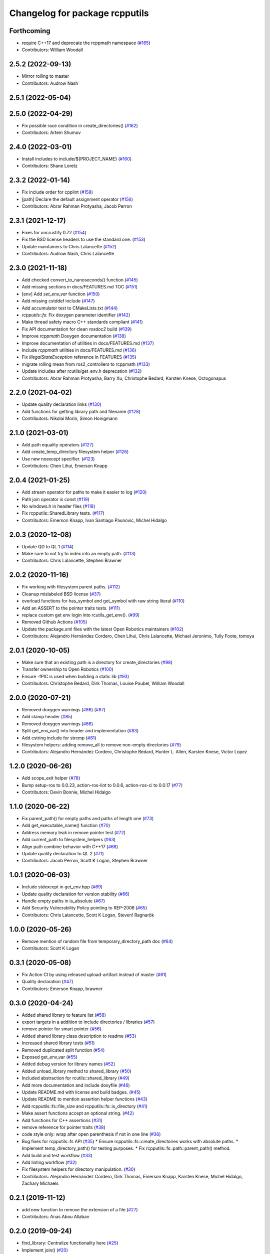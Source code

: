 ^^^^^^^^^^^^^^^^^^^^^^^^^^^^^^^
Changelog for package rcpputils
^^^^^^^^^^^^^^^^^^^^^^^^^^^^^^^

Forthcoming
-----------
* require C++17 and deprecate the rcppmath namespace (`#165 <https://github.com/ros2/rcpputils/issues/165>`_)
* Contributors: William Woodall

2.5.2 (2022-09-13)
------------------
* Mirror rolling to master
* Contributors: Audrow Nash

2.5.1 (2022-05-04)
------------------

2.5.0 (2022-04-29)
------------------
* Fix possible race condition in create_directories() (`#162 <https://github.com/ros2/rcpputils/issues/162>`_)
* Contributors: Artem Shumov

2.4.0 (2022-03-01)
------------------
* Install includes to include/${PROJECT_NAME} (`#160 <https://github.com/ros2/rcpputils/issues/160>`_)
* Contributors: Shane Loretz

2.3.2 (2022-01-14)
------------------
* Fix include order for cpplint (`#158 <https://github.com/ros2/rcpputils/issues/158>`_)
* [path] Declare the default assignment operator (`#156 <https://github.com/ros2/rcpputils/issues/156>`_)
* Contributors: Abrar Rahman Protyasha, Jacob Perron

2.3.1 (2021-12-17)
------------------
* Fixes for uncrustify 0.72 (`#154 <https://github.com/ros2/rcpputils/issues/154>`_)
* Fix the BSD license headers to use the standard one. (`#153 <https://github.com/ros2/rcpputils/issues/153>`_)
* Update maintainers to Chris Lalancette (`#152 <https://github.com/ros2/rcpputils/issues/152>`_)
* Contributors: Audrow Nash, Chris Lalancette

2.3.0 (2021-11-18)
------------------
* Add checked convert_to_nanoseconds() function (`#145 <https://github.com/ros2/rcpputils/issues/145>`_)
* Add missing sections in docs/FEATURES.md TOC (`#151 <https://github.com/ros2/rcpputils/issues/151>`_)
* [env] Add `set_env_var` function (`#150 <https://github.com/ros2/rcpputils/issues/150>`_)
* Add missing cstddef include (`#147 <https://github.com/ros2/rcpputils/issues/147>`_)
* Add accumulator test to CMakeLists.txt (`#144 <https://github.com/ros2/rcpputils/issues/144>`_)
* `rcpputils::fs`: Fix doxygen parameter identifier (`#142 <https://github.com/ros2/rcpputils/issues/142>`_)
* Make thread safety macro C++ standards compliant (`#141 <https://github.com/ros2/rcpputils/issues/141>`_)
* Fix API documentation for clean `rosdoc2` build (`#139 <https://github.com/ros2/rcpputils/issues/139>`_)
* Improve `rcppmath` Doxygen documentation (`#138 <https://github.com/ros2/rcpputils/issues/138>`_)
* Improve documentation of utilities in docs/FEATURES.md (`#137 <https://github.com/ros2/rcpputils/issues/137>`_)
* Include `rcppmath` utilities in docs/FEATURES.md (`#136 <https://github.com/ros2/rcpputils/issues/136>`_)
* Fix `IllegalStateException` reference in FEATURES (`#135 <https://github.com/ros2/rcpputils/issues/135>`_)
* migrate rolling mean from ros2_controllers to rcppmath (`#133 <https://github.com/ros2/rcpputils/issues/133>`_)
* Update includes after rcutils/get_env.h deprecation (`#132 <https://github.com/ros2/rcpputils/issues/132>`_)
* Contributors: Abrar Rahman Protyasha, Barry Xu, Christophe Bedard, Karsten Knese, Octogonapus

2.2.0 (2021-04-02)
------------------
* Update quality declaration links (`#130 <https://github.com/ros2/rcpputils/issues/130>`_)
* Add functions for getting library path and filename (`#128 <https://github.com/ros2/rcpputils/issues/128>`_)
* Contributors: Nikolai Morin, Simon Honigmann

2.1.0 (2021-03-01)
------------------
* Add path equality operators (`#127 <https://github.com/ros2/rcpputils/issues/127>`_)
* Add create_temp_directory filesystem helper (`#126 <https://github.com/ros2/rcpputils/issues/126>`_)
* Use new noexcept specifier. (`#123 <https://github.com/ros2/rcpputils/issues/123>`_)
* Contributors: Chen Lihui, Emerson Knapp

2.0.4 (2021-01-25)
------------------
* Add stream operator for paths to make it easier to log (`#120 <https://github.com/ros2/rcpputils/issues/120>`_)
* Path join operator is const (`#119 <https://github.com/ros2/rcpputils/issues/119>`_)
* No windows.h in header files (`#118 <https://github.com/ros2/rcpputils/issues/118>`_)
* Fix rcpputils::SharedLibrary tests. (`#117 <https://github.com/ros2/rcpputils/issues/117>`_)
* Contributors: Emerson Knapp, Ivan Santiago Paunovic, Michel Hidalgo

2.0.3 (2020-12-08)
------------------
* Update QD to QL 1 (`#114 <https://github.com/ros2/rcpputils/issues/114>`_)
* Make sure to not try to index into an empty path. (`#113 <https://github.com/ros2/rcpputils/issues/113>`_)
* Contributors: Chris Lalancette, Stephen Brawner

2.0.2 (2020-11-16)
------------------
* Fix working with filesystem parent paths. (`#112 <https://github.com/ros2/rcpputils/issues/112>`_)
* Cleanup mislabeled BSD license (`#37 <https://github.com/ros2/rcpputils/issues/37>`_)
* overload functions for has_symbol and get_symbol with raw string literal (`#110 <https://github.com/ros2/rcpputils/issues/110>`_)
* Add an ASSERT to the pointer traits tests. (`#111 <https://github.com/ros2/rcpputils/issues/111>`_)
* replace custom get env login into rcutils_get_env(). (`#99 <https://github.com/ros2/rcpputils/issues/99>`_)
* Removed Github Actions (`#105 <https://github.com/ros2/rcpputils/issues/105>`_)
* Update the package.xml files with the latest Open Robotics maintainers (`#102 <https://github.com/ros2/rcpputils/issues/102>`_)
* Contributors: Alejandro Hernández Cordero, Chen Lihui, Chris Lalancette, Michael Jeronimo, Tully Foote, tomoya

2.0.1 (2020-10-05)
------------------
* Make sure that an existing path is a directory for create_directories (`#98 <https://github.com/ros2/rcpputils/issues/98>`_)
* Transfer ownership to Open Robotics (`#100 <https://github.com/ros2/rcpputils/issues/100>`_)
* Ensure -fPIC is used when building a static lib (`#93 <https://github.com/ros2/rcpputils/issues/93>`_)
* Contributors: Christophe Bedard, Dirk Thomas, Louise Poubel, William Woodall

2.0.0 (2020-07-21)
------------------
* Removed doxygen warnings (`#86 <https://github.com/ros2/rcpputils/issues/86>`_) (`#87 <https://github.com/ros2/rcpputils/issues/87>`_)
* Add clamp header (`#85 <https://github.com/ros2/rcpputils/issues/85>`_)
* Removed doxygen warnings (`#86 <https://github.com/ros2/rcpputils/issues/86>`_)
* Split get_env_var() into header and implementation (`#83 <https://github.com/ros2/rcpputils/issues/83>`_)
* Add cstring include for strcmp (`#81 <https://github.com/ros2/rcpputils/issues/81>`_)
* filesystem helpers: adding remove_all to remove non-empty directories (`#79 <https://github.com/ros2/rcpputils/issues/79>`_)
* Contributors: Alejandro Hernández Cordero, Christophe Bedard, Hunter L. Allen, Karsten Knese, Victor Lopez

1.2.0 (2020-06-26)
------------------
* Add scope_exit helper (`#78 <https://github.com/ros2/rcpputils/issues/78>`_)
* Bump setup-ros to 0.0.23, action-ros-lint to 0.0.6, action-ros-ci to 0.0.17 (`#77 <https://github.com/ros2/rcpputils/issues/77>`_)
* Contributors: Devin Bonnie, Michel Hidalgo

1.1.0 (2020-06-22)
------------------
* Fix parent_path() for empty paths and paths of length one (`#73 <https://github.com/ros2/rcpputils/issues/73>`_)
* Add get_executable_name() function (`#70 <https://github.com/ros2/rcpputils/issues/70>`_)
* Address memory leak in remove pointer test (`#72 <https://github.com/ros2/rcpputils/issues/72>`_)
* Add current_path to filesystem_helpers (`#63 <https://github.com/ros2/rcpputils/issues/63>`_)
* Align path combine behavior with C++17 (`#68 <https://github.com/ros2/rcpputils/issues/68>`_)
* Update quality declaration to QL 2 (`#71 <https://github.com/ros2/rcpputils/issues/71>`_)
* Contributors: Jacob Perron, Scott K Logan, Stephen Brawner

1.0.1 (2020-06-03)
------------------
* Include stdexcept in get_env.hpp (`#69 <https://github.com/ros2/rcpputils/issues/69>`_)
* Update quality declaration for version stability (`#66 <https://github.com/ros2/rcpputils/issues/66>`_)
* Handle empty paths in is_absolute (`#67 <https://github.com/ros2/rcpputils/issues/67>`_)
* Add Security Vulnerability Policy pointing to REP-2006 (`#65 <https://github.com/ros2/rcpputils/issues/65>`_)
* Contributors: Chris Lalancette, Scott K Logan, Steven! Ragnarök

1.0.0 (2020-05-26)
------------------
* Remove mention of random file from temporary_directory_path doc (`#64 <https://github.com/ros2/rcpputils/issues/64>`_)
* Contributors: Scott K Logan

0.3.1 (2020-05-08)
------------------
* Fix Action CI by using released upload-artifact instead of master (`#61 <https://github.com/ros2/rcpputils/issues/61>`_)
* Quality declaration (`#47 <https://github.com/ros2/rcpputils/issues/47>`_)
* Contributors: Emerson Knapp, brawner

0.3.0 (2020-04-24)
------------------
* Added shared library to feature list (`#58 <https://github.com/ros2/rcpputils/issues/58>`_)
* export targets in a addition to include directories / libraries (`#57 <https://github.com/ros2/rcpputils/issues/57>`_)
* remove pointer for smart pointer (`#56 <https://github.com/ros2/rcpputils/issues/56>`_)
* Added shared library class description to readme (`#53 <https://github.com/ros2/rcpputils/issues/53>`_)
* Increased shared library tests (`#51 <https://github.com/ros2/rcpputils/issues/51>`_)
* Removed duplicated split function (`#54 <https://github.com/ros2/rcpputils/issues/54>`_)
* Exposed get_env_var (`#55 <https://github.com/ros2/rcpputils/issues/55>`_)
* Added debug version for library names (`#52 <https://github.com/ros2/rcpputils/issues/52>`_)
* Added unload_library method to shared_library (`#50 <https://github.com/ros2/rcpputils/issues/50>`_)
* Included abstraction for rcutils::shared_library (`#49 <https://github.com/ros2/rcpputils/issues/49>`_)
* Add more documentation and include doxyfile (`#46 <https://github.com/ros2/rcpputils/issues/46>`_)
* Update README.md with license and build badges. (`#45 <https://github.com/ros2/rcpputils/issues/45>`_)
* Update README to mention assertion helper functions (`#43 <https://github.com/ros2/rcpputils/issues/43>`_)
* Add rcpputils::fs::file_size and rcpputils::fs::is_directory (`#41 <https://github.com/ros2/rcpputils/issues/41>`_)
* Make assert functions accept an optional string. (`#42 <https://github.com/ros2/rcpputils/issues/42>`_)
* Add functions for C++ assertions (`#31 <https://github.com/ros2/rcpputils/issues/31>`_)
* remove reference for pointer traits (`#38 <https://github.com/ros2/rcpputils/issues/38>`_)
* code style only: wrap after open parenthesis if not in one line (`#36 <https://github.com/ros2/rcpputils/issues/36>`_)
* Bug fixes for rcpputils::fs API (`#35 <https://github.com/ros2/rcpputils/issues/35>`_)
  * Ensure rcpputils::fs::create_directories works with absolute paths.
  * Implement temp_directory_path() for testing purposes.
  * Fix rcpputils::fs::path::parent_path() method.
* Add build and test workflow (`#33 <https://github.com/ros2/rcpputils/issues/33>`_)
* Add linting workflow (`#32 <https://github.com/ros2/rcpputils/issues/32>`_)
* Fix filesystem helpers for directory manipulation. (`#30 <https://github.com/ros2/rcpputils/issues/30>`_)
* Contributors: Alejandro Hernández Cordero, Dirk Thomas, Emerson Knapp, Karsten Knese, Michel Hidalgo, Zachary Michaels

0.2.1 (2019-11-12)
------------------
* add new function to remove the extension of a file (`#27 <https://github.com/ros2/rcpputils/pull/27>`_)
* Contributors: Anas Abou Allaban

0.2.0 (2019-09-24)
------------------
* find_library: Centralize functionality here (`#25 <https://github.com/ros2/rcpputils/issues/25>`_)
* Implement join() (`#20 <https://github.com/ros2/rcpputils/issues/20>`_)
* Rename test (`#21 <https://github.com/ros2/rcpputils/issues/21>`_)
* use _WIN32 instead of WIN32 (`#24 <https://github.com/ros2/rcpputils/issues/24>`_)
* Update README.md and package.xml (`#22 <https://github.com/ros2/rcpputils/issues/22>`_)
* Fix typo (`#23 <https://github.com/ros2/rcpputils/issues/23>`_)
* type trait rcpputils::is_pointer<T>` (`#19 <https://github.com/ros2/rcpputils/issues/19>`_)
* File extension addition for camera calibration parser (`#18 <https://github.com/ros2/rcpputils/issues/18>`_)
* Add endian helper until C++20 (`#16 <https://github.com/ros2/rcpputils/issues/16>`_)
* use iterators for split (`#14 <https://github.com/ros2/rcpputils/issues/14>`_)
* Add function 'find_and_replace' (`#13 <https://github.com/ros2/rcpputils/issues/13>`_)
* Contributors: Andreas Klintberg, Dirk Thomas, Jacob Perron, Karsten Knese, Michael Carroll, Michel Hidalgo, Tully Foote

0.1.0 (2019-04-13)
------------------
* Fixed leak in test_basic.cpp. (`#9 <https://github.com/ros2/rcpputils/issues/9>`_)
* Added CODEOWNERS file. (`#10 <https://github.com/ros2/rcpputils/issues/10>`_)
* Added commonly-used filesystem helper to utils. (`#5 <https://github.com/ros2/rcpputils/issues/5>`_)
* Fixed thread_safety_annotation filename to .hpp. (`#6 <https://github.com/ros2/rcpputils/issues/6>`_)
* Added section about DCO to CONTRIBUTING.md.
* Added thread annotation macros. (`#2 <https://github.com/ros2/rcpputils/issues/2>`_)
* Contributors: Dirk Thomas, Emerson Knapp, Michael Carroll, Thomas Moulard
